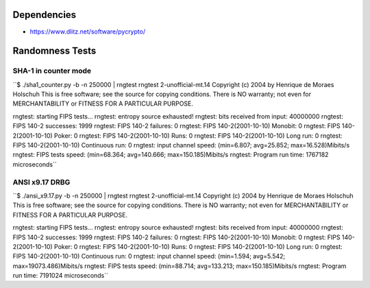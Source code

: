 Dependencies
============

* https://www.dlitz.net/software/pycrypto/

Randomness Tests
================

SHA-1 in counter mode
---------------------

``$ ./sha1_counter.py -b -n 250000 | rngtest 
rngtest 2-unofficial-mt.14
Copyright (c) 2004 by Henrique de Moraes Holschuh
This is free software; see the source for copying conditions.  There is NO
warranty; not even for MERCHANTABILITY or FITNESS FOR A PARTICULAR PURPOSE.

rngtest: starting FIPS tests...
rngtest: entropy source exhausted!
rngtest: bits received from input: 40000000
rngtest: FIPS 140-2 successes: 1999
rngtest: FIPS 140-2 failures: 0
rngtest: FIPS 140-2(2001-10-10) Monobit: 0
rngtest: FIPS 140-2(2001-10-10) Poker: 0
rngtest: FIPS 140-2(2001-10-10) Runs: 0
rngtest: FIPS 140-2(2001-10-10) Long run: 0
rngtest: FIPS 140-2(2001-10-10) Continuous run: 0
rngtest: input channel speed: (min=6.807; avg=25.852; max=16.528)Mibits/s
rngtest: FIPS tests speed: (min=68.364; avg=140.666; max=150.185)Mibits/s
rngtest: Program run time: 1767182 microseconds``

ANSI x9.17 DRBG
---------------

``$ ./ansi_x9.17.py -b -n 250000 | rngtest 
rngtest 2-unofficial-mt.14
Copyright (c) 2004 by Henrique de Moraes Holschuh
This is free software; see the source for copying conditions.  There is NO
warranty; not even for MERCHANTABILITY or FITNESS FOR A PARTICULAR PURPOSE.

rngtest: starting FIPS tests...
rngtest: entropy source exhausted!
rngtest: bits received from input: 40000000
rngtest: FIPS 140-2 successes: 1999
rngtest: FIPS 140-2 failures: 0
rngtest: FIPS 140-2(2001-10-10) Monobit: 0
rngtest: FIPS 140-2(2001-10-10) Poker: 0
rngtest: FIPS 140-2(2001-10-10) Runs: 0
rngtest: FIPS 140-2(2001-10-10) Long run: 0
rngtest: FIPS 140-2(2001-10-10) Continuous run: 0
rngtest: input channel speed: (min=1.594; avg=5.542; max=19073.486)Mibits/s
rngtest: FIPS tests speed: (min=88.714; avg=133.213; max=150.185)Mibits/s
rngtest: Program run time: 7191024 microseconds``
